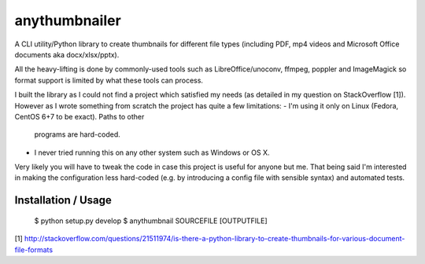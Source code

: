 anythumbnailer
=======================

A CLI utility/Python library to create thumbnails for different file types
(including PDF, mp4 videos and Microsoft Office documents aka docx/xlsx/pptx).

All the heavy-lifting is done by commonly-used tools such as LibreOffice/unoconv,
ffmpeg, poppler and ImageMagick so format support is limited by what these tools
can process.

I built the library as I could not find a project which satisfied my needs
(as detailed in my question on StackOverflow [1]). However as I wrote something
from scratch the project has quite a few limitations:
- I'm using it only on Linux (Fedora, CentOS 6+7 to be exact). Paths to other
  programs are hard-coded.
- I never tried running this on any other system such as Windows or OS X.

Very likely you will have to tweak the code in case this project is useful for
anyone but me. That being said I'm interested in making the configuration less
hard-coded (e.g. by introducing a config file with sensible syntax) and
automated tests.


Installation / Usage
-----------------------

 $ python setup.py develop
 $ anythumbnail SOURCEFILE [OUTPUTFILE]


[1] http://stackoverflow.com/questions/21511974/is-there-a-python-library-to-create-thumbnails-for-various-document-file-formats


